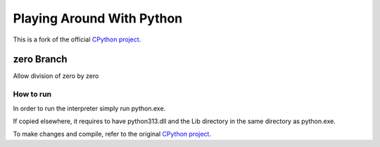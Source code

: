 Playing Around With Python
=============================================
This is a fork of the official `CPython project <https://github.com/python/cpython>`_.



zero Branch
---------------

Allow division of zero by zero


.. image:: https://github.com/elikaski/cpython/blob/zero/images/zero.PNG
   :alt: Example Code



How to run
^^^^^^^^^^

In order to run the interpreter simply run python.exe.

If copied elsewhere, it requires to have python313.dll and the Lib directory in the same directory as python.exe.

To make changes and compile, refer to the original `CPython project <https://github.com/python/cpython>`_.
